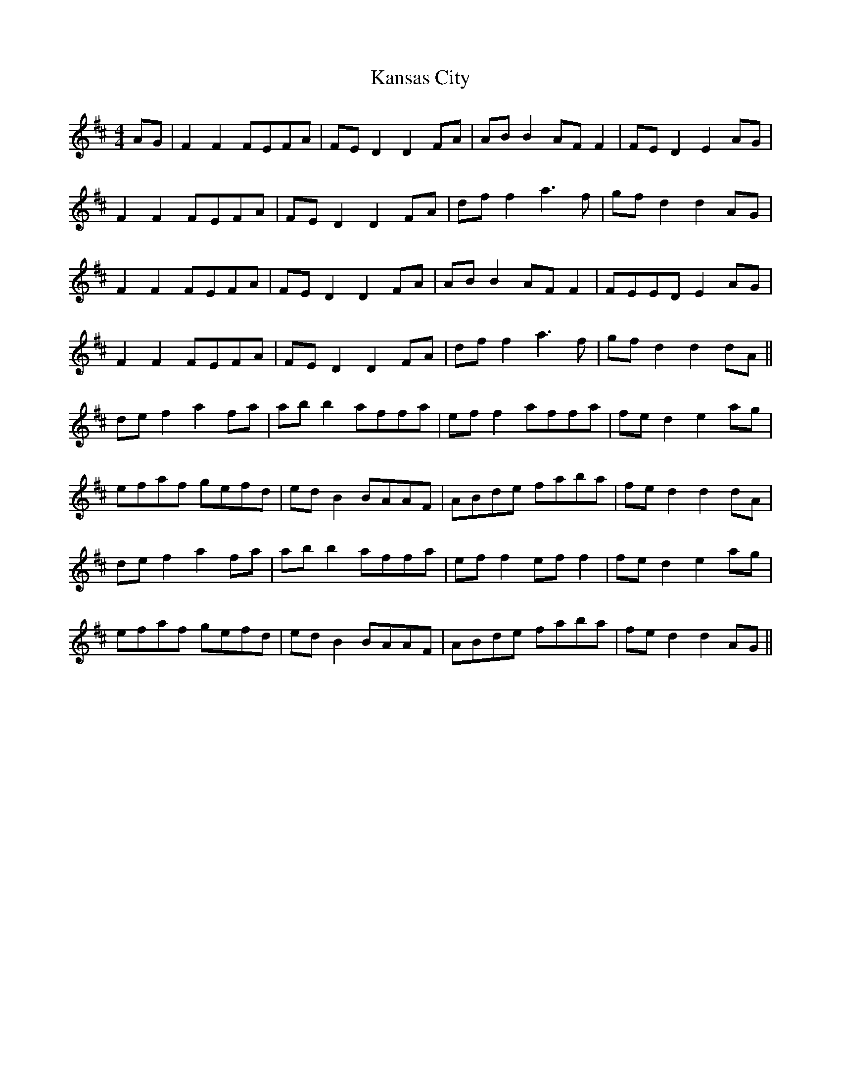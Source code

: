 X: 21109
T: Kansas City
R: hornpipe
M: 4/4
K: Dmajor
AG|F2 F2 FEFA|FE D2 D2 FA|AB B2 AF F2|FE D2 E2 AG|
F2 F2 FEFA|FE D2 D2 FA|df f2 a3f|gf d2 d2 AG|
F2 F2 FEFA|FE D2 D2 FA|AB B2 AF F2|FEED E2 AG|
F2 F2 FEFA|FE D2 D2 FA|df f2 a3f|gfd2 d2 dA||
def2 a2fa|abb2 affa|eff2 affa|fed2 e2ag|
efaf gefd|edB2 BAAF|ABde faba|fed2 d2dA|
def2 a2fa|abb2 affa|ef f2 ef f2|fed2 e2ag|
efaf gefd|edB2 BAAF|ABde faba|fed2 d2 AG||

